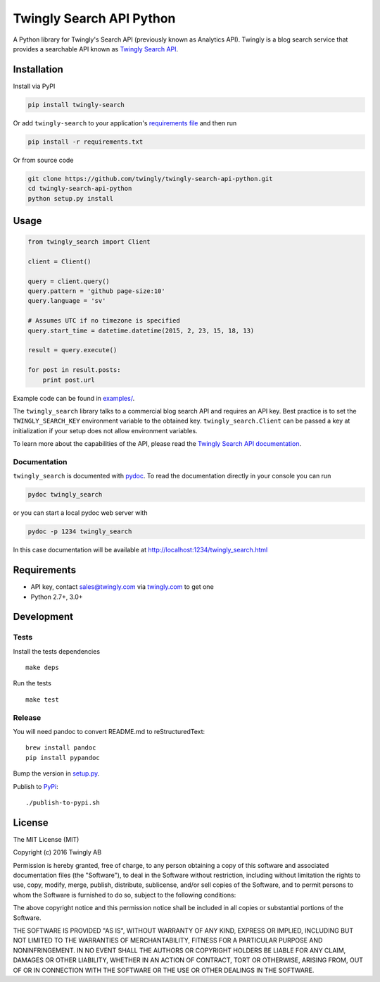 Twingly Search API Python
=========================

|Build Status|

A Python library for Twingly's Search API (previously known as Analytics
API). Twingly is a blog search service that provides a searchable API
known as `Twingly Search
API <https://developer.twingly.com/resources/search/>`__.

Installation
------------

Install via PyPI

.. code:: shell

    pip install twingly-search

Or add ``twingly-search`` to your application's `requirements
file <https://pip.pypa.io/en/stable/user_guide/#requirements-files>`__
and then run

.. code:: shell

    pip install -r requirements.txt

Or from source code

.. code:: shell

    git clone https://github.com/twingly/twingly-search-api-python.git
    cd twingly-search-api-python
    python setup.py install

Usage
-----

.. code:: python

    from twingly_search import Client

    client = Client()

    query = client.query()
    query.pattern = 'github page-size:10'
    query.language = 'sv'

    # Assumes UTC if no timezone is specified
    query.start_time = datetime.datetime(2015, 2, 23, 15, 18, 13)

    result = query.execute()

    for post in result.posts:
        print post.url

Example code can be found in `examples/ <examples/>`__.

The ``twingly_search`` library talks to a commercial blog search API and
requires an API key. Best practice is to set the ``TWINGLY_SEARCH_KEY``
environment variable to the obtained key. ``twingly_search.Client`` can
be passed a key at initialization if your setup does not allow
environment variables.

To learn more about the capabilities of the API, please read the
`Twingly Search API
documentation <https://developer.twingly.com/resources/search/>`__.

Documentation
~~~~~~~~~~~~~

``twingly_search`` is documented with
`pydoc <https://docs.python.org/2/library/pydoc.html>`__. To read the
documentation directly in your console you can run

.. code:: shell

    pydoc twingly_search

or you can start a local pydoc web server with

.. code:: shell

    pydoc -p 1234 twingly_search

In this case documentation will be available at
http://localhost:1234/twingly_search.html

Requirements
------------

-  API key, contact sales@twingly.com via
   `twingly.com <https://www.twingly.com/try-for-free/>`__ to get one
-  Python 2.7+, 3.0+

Development
-----------

Tests
~~~~~

Install the tests dependencies

::

    make deps

Run the tests

::

    make test

Release
~~~~~~~

You will need pandoc to convert README.md to reStructuredText:

::

    brew install pandoc
    pip install pypandoc

Bump the version in `setup.py <./setup.py>`__.

Publish to `PyPi <https://pypi.python.org/pypi/twingly-search>`__:

::

    ./publish-to-pypi.sh

License
-------

The MIT License (MIT)

Copyright (c) 2016 Twingly AB

Permission is hereby granted, free of charge, to any person obtaining a
copy of this software and associated documentation files (the
"Software"), to deal in the Software without restriction, including
without limitation the rights to use, copy, modify, merge, publish,
distribute, sublicense, and/or sell copies of the Software, and to
permit persons to whom the Software is furnished to do so, subject to
the following conditions:

The above copyright notice and this permission notice shall be included
in all copies or substantial portions of the Software.

THE SOFTWARE IS PROVIDED "AS IS", WITHOUT WARRANTY OF ANY KIND, EXPRESS
OR IMPLIED, INCLUDING BUT NOT LIMITED TO THE WARRANTIES OF
MERCHANTABILITY, FITNESS FOR A PARTICULAR PURPOSE AND NONINFRINGEMENT.
IN NO EVENT SHALL THE AUTHORS OR COPYRIGHT HOLDERS BE LIABLE FOR ANY
CLAIM, DAMAGES OR OTHER LIABILITY, WHETHER IN AN ACTION OF CONTRACT,
TORT OR OTHERWISE, ARISING FROM, OUT OF OR IN CONNECTION WITH THE
SOFTWARE OR THE USE OR OTHER DEALINGS IN THE SOFTWARE.

.. |Build Status| image:: https://travis-ci.org/twingly/twingly-search-api-python.png?branch=master
   :target: https://travis-ci.org/twingly/twingly-search-api-python


